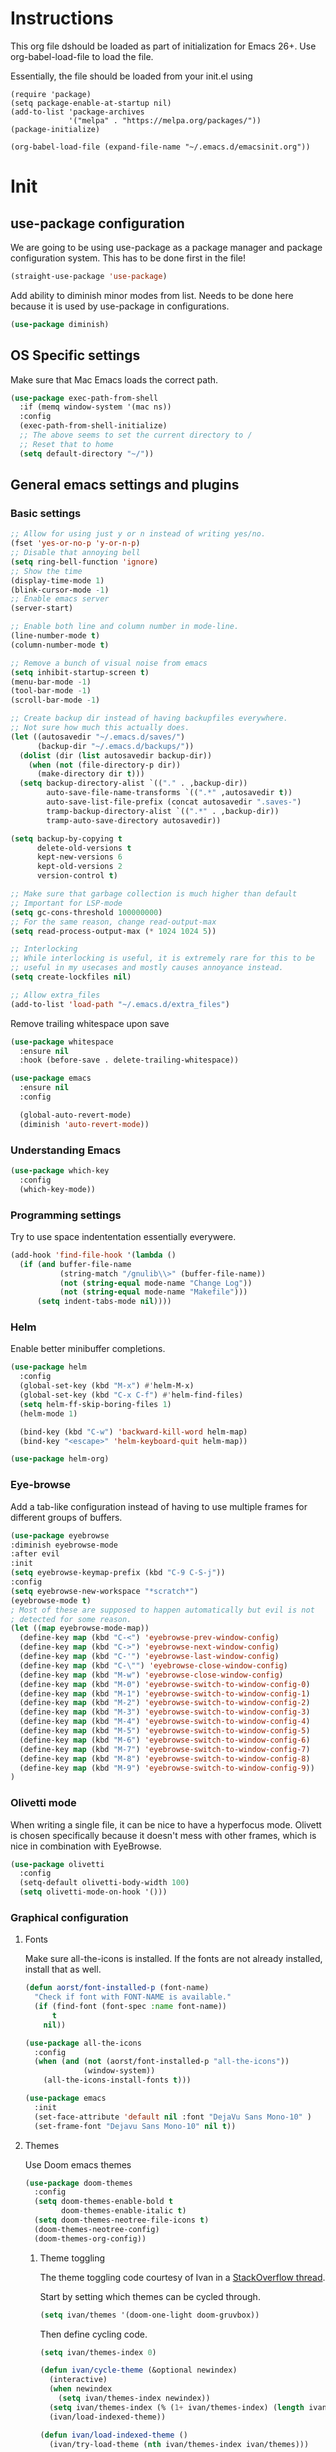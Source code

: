 * Instructions
This org file dshould be loaded as part of initialization for Emacs 26+.
Use org-babel-load-file to load the file.

Essentially, the file should be loaded from your init.el using
#+BEGIN_EXAMPLE
  (require 'package)
  (setq package-enable-at-startup nil)
  (add-to-list 'package-archives
               '("melpa" . "https://melpa.org/packages/"))
  (package-initialize)

  (org-babel-load-file (expand-file-name "~/.emacs.d/emacsinit.org"))
#+END_EXAMPLE

* Init
** use-package configuration
We are going to be using use-package as a package manager and
package configuration system. This has to be done first in the
file!
#+BEGIN_SRC emacs-lisp
  (straight-use-package 'use-package)
#+END_SRC

Add ability to diminish minor modes from list.
Needs to be done here because it is used by use-package in configurations.
#+BEGIN_SRC emacs-lisp
  (use-package diminish)
#+END_SRC
** OS Specific settings
Make sure that Mac Emacs loads the correct path.
#+begin_src emacs-lisp
    (use-package exec-path-from-shell
      :if (memq window-system '(mac ns))
      :config
      (exec-path-from-shell-initialize)
      ;; The above seems to set the current directory to /
      ;; Reset that to home
      (setq default-directory "~/"))
#+end_src

** General emacs settings and plugins
*** Basic settings
#+BEGIN_SRC emacs-lisp
  ;; Allow for using just y or n instead of writing yes/no.
  (fset 'yes-or-no-p 'y-or-n-p)
  ;; Disable that annoying bell
  (setq ring-bell-function 'ignore)
  ;; Show the time
  (display-time-mode 1)
  (blink-cursor-mode -1)
  ;; Enable emacs server
  (server-start)

  ;; Enable both line and column number in mode-line.
  (line-number-mode t)
  (column-number-mode t)

  ;; Remove a bunch of visual noise from emacs
  (setq inhibit-startup-screen t)
  (menu-bar-mode -1)
  (tool-bar-mode -1)
  (scroll-bar-mode -1)

  ;; Create backup dir instead of having backupfiles everywhere.
  ;; Not sure how much this actually does.
  (let ((autosavedir "~/.emacs.d/saves/")
        (backup-dir "~/.emacs.d/backups/"))
    (dolist (dir (list autosavedir backup-dir))
      (when (not (file-directory-p dir))
        (make-directory dir t)))
    (setq backup-directory-alist `(("." . ,backup-dir))
          auto-save-file-name-transforms `((".*" ,autosavedir t))
          auto-save-list-file-prefix (concat autosavedir ".saves-")
          tramp-backup-directory-alist `((".*" . ,backup-dir))
          tramp-auto-save-directory autosavedir))

  (setq backup-by-copying t
        delete-old-versions t
        kept-new-versions 6
        kept-old-versions 2
        version-control t)

  ;; Make sure that garbage collection is much higher than default
  ;; Important for LSP-mode
  (setq gc-cons-threshold 100000000)
  ;; For the same reason, change read-output-max
  (setq read-process-output-max (* 1024 1024 5))

  ;; Interlocking
  ;; While interlocking is useful, it is extremely rare for this to be
  ;; useful in my usecases and mostly causes annoyance instead.
  (setq create-lockfiles nil)

  ;; Allow extra_files
  (add-to-list 'load-path "~/.emacs.d/extra_files")
#+END_SRC

Remove trailing whitespace upon save
#+BEGIN_SRC emacs-lisp
  (use-package whitespace
    :ensure nil
    :hook (before-save . delete-trailing-whitespace))
#+END_SRC

#+BEGIN_SRC emacs-lisp
  (use-package emacs
    :ensure nil
    :config

    (global-auto-revert-mode)
    (diminish 'auto-revert-mode))
#+END_SRC
*** Understanding Emacs
#+begin_src emacs-lisp
  (use-package which-key
    :config
    (which-key-mode))
#+end_src

*** Programming settings
Try to use space indententation essentially everywere.
#+begin_src emacs-lisp
(add-hook 'find-file-hook '(lambda ()
  (if (and buffer-file-name
           (string-match "/gnulib\\>" (buffer-file-name))
           (not (string-equal mode-name "Change Log"))
           (not (string-equal mode-name "Makefile")))
      (setq indent-tabs-mode nil))))
#+end_src

*** Helm
Enable better minibuffer completions.

#+begin_src emacs-lisp
  (use-package helm
    :config
    (global-set-key (kbd "M-x") #'helm-M-x)
    (global-set-key (kbd "C-x C-f") #'helm-find-files)
    (setq helm-ff-skip-boring-files 1)
    (helm-mode 1)

    (bind-key (kbd "C-w") 'backward-kill-word helm-map)
    (bind-key "<escape>" 'helm-keyboard-quit helm-map))

  (use-package helm-org)
#+end_src
*** Eye-browse
Add a tab-like configuration instead of having to use multiple frames
for different groups of buffers.
#+begin_src emacs-lisp
  (use-package eyebrowse
  :diminish eyebrowse-mode
  :after evil
  :init
  (setq eyebrowse-keymap-prefix (kbd "C-9 C-S-j"))
  :config
  (setq eyebrowse-new-workspace "*scratch*")
  (eyebrowse-mode t)
  ; Most of these are supposed to happen automatically but evil is not
  ; detected for some reason.
  (let ((map eyebrowse-mode-map))
    (define-key map (kbd "C-<") 'eyebrowse-prev-window-config)
    (define-key map (kbd "C->") 'eyebrowse-next-window-config)
    (define-key map (kbd "C-'") 'eyebrowse-last-window-config)
    (define-key map (kbd "C-\"") 'eyebrowse-close-window-config)
    (define-key map (kbd "M-w") 'eyebrowse-close-window-config)
    (define-key map (kbd "M-0") 'eyebrowse-switch-to-window-config-0)
    (define-key map (kbd "M-1") 'eyebrowse-switch-to-window-config-1)
    (define-key map (kbd "M-2") 'eyebrowse-switch-to-window-config-2)
    (define-key map (kbd "M-3") 'eyebrowse-switch-to-window-config-3)
    (define-key map (kbd "M-4") 'eyebrowse-switch-to-window-config-4)
    (define-key map (kbd "M-5") 'eyebrowse-switch-to-window-config-5)
    (define-key map (kbd "M-6") 'eyebrowse-switch-to-window-config-6)
    (define-key map (kbd "M-7") 'eyebrowse-switch-to-window-config-7)
    (define-key map (kbd "M-8") 'eyebrowse-switch-to-window-config-8)
    (define-key map (kbd "M-9") 'eyebrowse-switch-to-window-config-9))
  )
#+end_src
*** Olivetti mode
When writing a single file, it can be nice to have a hyperfocus mode.
Olivett is chosen specifically because it doesn't mess with other
frames, which is nice in combination with EyeBrowse.
#+begin_src emacs-lisp
  (use-package olivetti
    :config
    (setq-default olivetti-body-width 100)
    (setq olivetti-mode-on-hook '()))
#+end_src
*** Graphical configuration
**** Fonts
Make sure all-the-icons is installed.
If the fonts are not already installed, install that as well.
#+BEGIN_SRC emacs-lisp
  (defun aorst/font-installed-p (font-name)
    "Check if font with FONT-NAME is available."
    (if (find-font (font-spec :name font-name))
        t
      nil))

  (use-package all-the-icons
    :config
    (when (and (not (aorst/font-installed-p "all-the-icons"))
               (window-system))
      (all-the-icons-install-fonts t)))
#+END_SRC

#+begin_src emacs-lisp
  (use-package emacs
    :init
    (set-face-attribute 'default nil :font "DejaVu Sans Mono-10" )
    (set-frame-font "Dejavu Sans Mono-10" nil t))
#+end_src

**** Themes
Use Doom emacs themes
#+BEGIN_SRC emacs-lisp
  (use-package doom-themes
    :config
    (setq doom-themes-enable-bold t
          doom-themes-enable-italic t)
    (setq doom-themes-neotree-file-icons t)
    (doom-themes-neotree-config)
    (doom-themes-org-config))
#+END_SRC

***** Theme toggling
The theme toggling code courtesy of Ivan in a [[https://emacs.stackexchange.com/questions/24088/make-a-function-to-toggle-themes][StackOverflow thread]].

Start by setting which themes can be cycled through.
#+begin_src emacs-lisp
  (setq ivan/themes '(doom-one-light doom-gruvbox))
#+end_src

Then define cycling code.
#+begin_src emacs-lisp
  (setq ivan/themes-index 0)

  (defun ivan/cycle-theme (&optional newindex)
    (interactive)
    (when newindex
      (setq ivan/themes-index newindex))
    (setq ivan/themes-index (% (1+ ivan/themes-index) (length ivan/themes)))
    (ivan/load-indexed-theme))

  (defun ivan/load-indexed-theme ()
    (ivan/try-load-theme (nth ivan/themes-index ivan/themes)))

  (defun ivan/try-load-theme (theme)
    (if (ignore-errors (load-theme theme :no-confirm))
        (mapcar #'disable-theme (remove theme custom-enabled-themes))
      (message "Unable to find theme file for ‘%s’" theme)))

  (global-set-key [f10] 'ivan/cycle-theme)
#+end_src

And finally enable the first theme in the list.
#+begin_src emacs-lisp
  (ivan/cycle-theme (- 1 (length ivan/themes)))
#+end_src

**** Look
#+begin_src emacs-lisp
  (use-package doom-modeline
    :init (doom-modeline-mode 1))
#+end_src

#+begin_src emacs-lisp
  (setq display-time-format "%H:%M")
#+end_src

Make delimiters have matched rainbow colors for easier distinguishing.
#+begin_src emacs-lisp
  (use-package rainbow-delimiters
    :config
    (add-hook 'prog-mode-hook #'rainbow-delimiters-mode))
#+end_src

Make identifiers have unique colors in supported modes.
#+begin_src emacs-lisp
  (use-package color-identifiers-mode
    :config
    (add-hook 'after-init-hook 'global-color-identifiers-mode))
#+end_src
**** Cursor tracking
Ways of making sure it is obvious which window is active and where the cursor is.
#+begin_src emacs-lisp
  (use-package beacon
    :config
    (beacon-mode 1))

  (use-package dimmer
    :config
    (dimmer-configure-company-box)
    (dimmer-configure-helm)
    (dimmer-mode t))
#+end_src
** evil-mode - Vim key bindings
Start by unbinding keys that might interfere later.
#+BEGIN_SRC emacs-lisp
  (global-unset-key (kbd "C-w"))
#+END_SRC

Use Vim key bindings by default. Do note that some of the other
packages might set evil mode keys to their commands.
#+BEGIN_SRC emacs-lisp
  (use-package evil
    :diminish evil-mode
    :diminish undo-tree-mode
    :init
    (setq evil-want-C-u-scroll t)
    (setq evil-search-module 'evil-search)
    (setq evil-want-keybinding nil))

  ;; Enable the use of z-<buttons> for folding
  (use-package hideshow
    :config
    (add-hook 'prog-mode-hook 'hs-minor-mode))
#+END_SRC

Redefine =:q= to only close current window while =:quit= exits emacs
entirely. This is mostly important when working with eyebrowse or
similar tabbing items as =:q= by default will kill emacs entirely if
on last window of current tab.
#+begin_src emacs-lisp
  (evil-ex-define-cmd "q" 'delete-window)
  (evil-ex-define-cmd "quit" 'evil-quit)
#+end_src
**** Add key bindings for Evil in different modes

#+begin_src emacs-lisp
    (use-package evil-org
      :ensure t
      :after org
      :config
      (add-hook 'org-mode-hook 'evil-org-mode)
      (add-hook 'evil-org-mode-hook
                (lambda ()
                  (evil-org-set-key-theme)))
      (require 'evil-org-agenda)
      (evil-org-agenda-set-keys))

    (use-package evil-collection
      :after evil
      :config
      (evil-collection-init))

    (use-package evil-magit
      :after evil
      :config
      (evil-ex-define-cmd "GCommit" 'magit-commit)
      (evil-ex-define-cmd "GAdd" 'magit-stage-file))
#+END_SRC
**** Evil Leader key
Add a leader key to evil, and set its bindings.  Yes, this is the same
as simply adding keybindings for all this but I like the ease of
setting this up.
#+BEGIN_SRC emacs-lisp
  ;; Evil leader has to be loaded before Evil to work in initial buffers.
  (use-package evil-leader)

  (define-key evil-normal-state-map (kbd "C-f") 'helm-find-files)
  (evil-leader/set-leader "<SPC>")
  (evil-leader/set-key
    "w" 'save-buffer
    "o" 'delete-other-windows
    "f" 'helm-find-files
    "t" 'counsel-etags-virtual-update-tags
    "g" 'magit-status
    "s" 'default-directory-phi-grep
    "h" 'evil-ex-nohighlight
    "b" 'helm-buffers-list
    "d" 'olivetti-mode)

  (with-eval-after-load 'evil-maps
    (define-key evil-normal-state-map (kbd "C-n") nil)
    (define-key evil-normal-state-map (kbd "C-p") nil))

  (global-evil-leader-mode)
  (evil-mode 1)
#+END_SRC
**** Extra Evil plugins
Add surround, similar to the vim-surround package.
Also define a couple of new surrounds.
#+begin_src emacs-lisp
(use-package evil-surround
:diminish
(evil-surround-mode)
:config
(global-evil-surround-mode 1))
#+end_src

** File management
*** Unique buffer names
When working with buffers that have the same name, make emacs display
them using forward style instead of the default post-forward.

#+begin_src emacs-lisp
  (setq-default uniquify-buffer-name-style 'forward
                uniquify-separator "/")

  (setq-default uniquify-after-kill-buffer-p t)
  (setq-default uniquify-ignore-buffers-re "^\\*")
#+end_src
*** Neotree
Add a file browser system to emacs.
While it may not be used much it can be very handy sometimes.
#+BEGIN_SRC emacs-lisp
  (use-package neotree
    :config
    (setq neo-theme (if (display-graphic-p) 'icons 'arrow))
    (define-key evil-normal-state-map [f8] 'neotree-toggle)
    (global-set-key [f8] 'neotree-toggle))
#+END_SRC
*** Magit
[[https://magit.vc/][Magit]], the better interface to git.
#+BEGIN_SRC emacs-lisp
  (use-package magit)
#+END_SRC
*** Git gutter
#+begin_src emacs-lisp
  (use-package git-gutter
    :diminish git-gutter-mode
    :config
    (global-git-gutter-mode 1))
#+end_src
*** Project management
Use projectile to easily find and search within projects.
#+begin_src emacs-lisp
  (use-package projectile
    :config
    (projectile-mode 1)
    (define-key evil-normal-state-map (kbd "C-p") 'projectile-command-map)
    (define-key projectile-mode-map (kbd "C-c p") 'projectile-command-map))
#+end_src
*** Persistent undo
Allows for using undo between session. Note that saving history to disk risks leaking information.
#+begin_src emacs-lisp
(global-undo-tree-mode)
(setq undo-tree-auto-save-history t)
(setq undo-tree-history-directory-alist '(("." . "~/.emacs.d/undo")))
#+end_src
*** Remote editing
#+begin_src emacs-lisp
  (use-package tramp
    :config
    (add-to-list 'tramp-remote-path "/snap/bin"))
#+end_src
*** Searching
Better grep than the default one.
#+begin_src emacs-lisp
  (use-package phi-grep
    :config
    ;; Note: this one will be very slow for large file trees
    (defun default-directory-phi-grep (regex)
      (interactive
       (list
        (read-regexp (if (fboundp 'read-regexp) "Regexp" "Regexp: "))))
      (phi-grep-in-directory default-directory regex))

    (evil-define-key 'normal 'phi-grep-mode-map (kbd "RET") 'phi-grep-exit)
    (add-to-list 'phi-grep-ignored-files "\.pth")
    (add-to-list 'phi-grep-ignored-files "\.ipynb")
    (add-to-list 'phi-grep-ignored-files "\.tif")
    (add-to-list 'phi-grep-ignored-files "\.odp")
    (add-to-list 'phi-grep-ignored-files "\.odf")
    (add-to-list 'phi-grep-ignored-files "\.odt")
    (add-to-list 'phi-grep-ignored-files "\.ods")
    (add-to-list 'phi-grep-ignored-dirs "__pycache__")
    (add-to-list 'phi-grep-ignored-dirs "\.mypy_cache"))
#+end_src

** File types and languages
*** Org-mode
Set up the basic settings of org-mode.
#+BEGIN_SRC emacs-lisp
  (straight-override-recipe
     '(org :type git :host github :repo "emacsmirror/org" :no-build t))
  (use-package org
      :ensure nil
      :config
      (custom-set-faces
       '(org-headline-done
         ((((class color) (min-colors 16))
           (:foreground "light gray")))))

      (setq org-fontify-done-headline t)
      (setq org-todo-keywords
        '((sequence "TODO(t)" "DOING(o)" "|" "DONE(d)")
          (sequence "MEETING(m)" "|" "DONE(d)")
          (sequence "IDEA" "|")
          (sequence "NOTE" "|")
          (sequence "EVENT(e)" "|")
          (sequence "NEXT" "|")
          (sequence "|" "CANCELED(c)")))
      (setq org-todo-keyword-faces
        '(("TODO" . (:foreground "red" :weight bold))
          ("NEXT" . (:foreground "red" :weight bold))
          ("DOING" . "yellow")
          ("EVENT" . (:foreground "orange" :weight bold))
          ("DONE" . (:foreground "green" :weight bold))
          ("MEETING" . (:foreground "blue" :weight bold))
          ("IDEA" . (:foreground "purple" :weight bold))
          ("NOTE" . (:foreground "purple" :weight bold))
          ("CANCELED" . (:foreground "gray" :weight bold))))
      ;; Make single space end sentences.
      (setq sentence-end-double-space nil)
      (add-hook 'org-mode-hook 'org-indent-mode)
      (eval-after-load 'org-indent '(diminish 'org-indent-mode))
      (setq org-hide-emphasis-markers t)
      (setq org-startup-folded nil)
      (setq org-refile-targets (quote ((nil :maxlevel . 9)
                                       (org-agenda-files :maxlevel . 9))))
      ;; Save after refiling
      (advice-add 'org-refile :after
                  (lambda (&rest _)
                    (org-save-all-org-buffers)))
      (define-key evil-org-mode-map (kbd "C-c C-w") 'org-refile)
      (define-key org-mode-map (kbd "C-c C-w") 'org-refile))


    (require 'org-tempo)
    (setq org-agenda-files '("~/org/"))
#+end_src

**** Org capture
Setup new capture templates.
#+begin_src emacs-lisp
  (setq org-capture-templates
         '(("t" "todo" entry (file org-default-notes-file)
            "* TODO %?\nDEADLINE: %t\n%a\n\n")
           ("m" "Meeting" entry (file org-default-notes-file)
            "* MEETING with %? :MEETING:\n%t")
           ("i" "Idea" entry (file org-default-notes-file)
            "* IDEA %? :IDEA: \n")
           ("e" "Event" entry (file org-default-notes-file)
            "* EVENT %? :EVENT: \n%t\n")
           ("n" "New note" entry (file+headline org-default-notes-file "Quick notes")
            "* NOTE %? \n%t\n")
           ("x" "Next Task" entry (file+headline org-default-notes-file "Tasks")
            "** NEXT %? \nDEADLINE: %t\n") ))

  ;; Make sure that we can use the captures
  (global-set-key (kbd "C-c c") 'org-capture)

  ;; And set the default notes file to be in another location
  ;; Use the index.org from org-wiki to store such things
  (setq org-default-notes-file "~/org/index.org")
#+end_src

**** Org agenda
Add a search system for org tags and such. Use this system to include
any TODO/DOING task and ANY headline with a tag.
#+BEGIN_SRC emacs-lisp
  (use-package org-ql
    :config

    (setq org-agenda-custom-commands
          '(("cav" "Custom Agenda View"
             ((agenda)
              (org-ql-block '(and (not (todo "DONE"))
                                  (or (todo "TODO")
                                      (tags "TODO")
                                      (todo "DOING")
                                      (tags "DOING")
                                      (tags "NEXT")
                                      (tags "todo")))
                            ((org-ql-block-header "To do")))
              (org-ql-block '(and (not (todo "DONE"))
                                  (or (todo "EVENT")
                                      (tags "EVENT")))
                            ((org-ql-block-header "Events")))
              (org-ql-block '(and (not (todo "DONE"))
                                  (or (todo "IDEA")
                                      (tags "IDEA")
                                      (tags "idea")))
                            ((org-ql-block-header "Someday:"))))))))
#+END_SRC

Then use org-super agenda to filter through the results of the search.
#+BEGIN_SRC emacs-lisp
  (use-package org-super-agenda
    :config
    (setq org-super-agenda-groups
          '((:discard (:tag ("ignore")))
            (:name ""
                    :time-grid t)
            (:name "Meetings"
                   :todo "MEETING"
                   :tag "MEETING")
            (:name "TODOs"
                   :time-grid t
                   :todo "TODO"
                   :todo "DOING")
            (:name "IDEAs"
                   :todo "IDEA"
                   :tag "IDEA"
                   :order 9)
            (:name "Results"
                   :tag "results"
                   :tag "result")
            (:auto-tags t)))
    (define-key org-super-agenda-header-map "k" 'org-agenda-previous-line)
    (define-key org-super-agenda-header-map "j" 'org-agenda-next-line)
    (org-super-agenda-mode 1))

  ;; Bind the key to bind together the org-agenda stuff
  (global-set-key (kbd "C-c a") (lambda () (interactive) (org-agenda nil "cav")))
#+END_SRC

**** Org recur
Easier recurring tasks
#+begin_src emacs-lisp
  (use-package org-recur
    :hook ((org-mode . org-recur-mode)
           (org-agenda-mode . org-recur-agenda-mode))
    :demand t
    :config
    (define-key org-recur-mode-map (kbd "C-c d") 'org-recur-finish)

    ;; Rebind the 'd' key in org-agenda (default: `org-agenda-day-view').
    (define-key org-recur-agenda-mode-map (kbd "d") 'org-recur-finish)
    (define-key org-recur-agenda-mode-map (kbd "C-c d") 'org-recur-finish)

    (setq org-recur-finish-done t
          org-recur-finish-archive t))
#+end_src

**** Prettify org
Prettify the way headlines and such look

#+begin_src emacs-lisp
  (use-package org-superstar
    :config
    (setq org-hide-leading-stars nil)
    (setq org-superstar-leading-bullet " ")
    (setq org-superstar-headline-bullets-list '("\u203A"))
    (add-hook 'org-mode-hook 'org-superstar-mode))
#+end_src

**** Org links
Make Org mode open in current window when following links, by default.
Code kinda copied from [[https://stackoverflow.com/questions/17590784/how-to-let-org-mode-open-a-link-like-file-file-org-in-current-window-inste][here]].
#+begin_src emacs-lisp
(defun org-force-open-current-window ()
  (interactive)
  (let ((org-link-frame-setup (quote
                               ((vm . vm-visit-folder)
                                (vm-imap . vm-visit-imap-folder)
                                (gnus . gnus)
                                (file . find-file)
                                (wl . wl)))
                              ))
    (org-open-at-point)))
(define-key org-mode-map (kbd "C-c o") 'org-force-open-current-window)
;; Redefine old behaviour into another mapping
(define-key org-mode-map (kbd "C-c C-o") 'org-open-at-point)
#+end_src

**** Org prettifying
Do not prettify current line.
#+begin_src emacs-lisp
  (defvar my/current-line '(0 . 0)
    "(start . end) of current line in current buffer")
  (make-variable-buffer-local 'my/current-line)

  (defun my/unhide-current-line (limit)
    "Font-lock function"
    (let ((start (max (point) (car my/current-line)))
          (end (min limit (cdr my/current-line))))
      (when (< start end)
        (remove-text-properties start end '(invisible t display "" composition ""))
        (goto-char limit)
        t)))

  (defun my/refontify-on-linemove ()
    "Post-command-hook"
    (let* ((start (line-beginning-position))
           (end (line-beginning-position 2))
           (needs-update (not (equal start (car my/current-line)))))
      (setq my/current-line (cons start end))
      (when needs-update
        (font-lock-fontify-block 2))))

  (defun my/markdown-unhighlight ()
    "Install"
    (font-lock-add-keywords nil '((my/unhide-current-line)) t)
    (add-hook 'post-command-hook #'my/refontify-on-linemove nil t))

  (add-hook 'org-mode-hook #'my/markdown-unhighlight)

  ;; This can be used in markdown down as well.
  ;; markdown-mode is currently not installed and as such is disabled.
  ;;
  ;; (require 'markdown-mode)
  ;; (add-hook 'markdown-mode-hook #'my/markdown-unhighlight)
  ;; (add-hook 'markdown-mode-hook (lambda () (markdown-toggle-markup-hiding 1)))
#+end_src

**** Org-wiki
#+begin_src emacs-lisp
  (load "org-wiki/org-wiki")
  (setq org-wiki-location "~/org")

  (setq org-wiki-template
        (string-trim
  "
  ,#+TITLE: %n
  ,#+DESCRIPTION:
  ,#+KEYWORDS: %n
  ,#+STARTUP:  content
  ,#+DATE: %d

  - [[wiki:index][Index]]

  - Related:

  ,* %n
  "))

  (global-set-key (kbd "C-c n f") 'org-wiki-helm)
  (global-set-key (kbd "C-c n w") 'org-wiki-index)
  (define-key org-mode-map (kbd "C-c n i") 'org-wiki-insert-link)
  (define-key org-mode-map (kbd "C-c n m") 'org-wiki-insert-new)
  (define-key org-mode-map (kbd "C-c n n") 'org-wiki-new)
  (define-key org-mode-map (kbd "C-c n a") 'org-insert-link)
#+end_src

**** Org-transclusion
Add tranclusion ability to org files
#+begin_src emacs-lisp
  (use-package org-transclusion
    :straight (org-transclusion :type git :host github :repo "cwinsnes/org-transclusion")
    :config
    (add-hook 'org-mode-hook 'org-transclusion-mode))
#+end_src

*** Markdown
#+begin_src emacs-lisp
  (setq markdown-fontify-code-blocks-natively t)
#+end_src
*** Python
#+begin_src emacs-lisp
  (setq python-shell-interpreter "python3")
  (if (executable-find "black")
    (use-package blacken
      :hook
      (python-mode . blacken-mode))
    (message "Could not find black"))

  (when (executable-find "ipython")
      (setq python-shell-interpreter "ipython"))

  (if (executable-find "isort")
    (use-package py-isort
      :after python
      :hook ((before-save . py-isort-before-save)))
    (message "Could not find isort"))
#+end_src
*** Rust
Enable rust syntax highlighting and such.
#+begin_src emacs-lisp
  (use-package rust-mode
    :config
    (setq rust-format-on-save t)
    (define-key rust-mode-map (kbd "C-c C-c") 'rust-compile))
#+end_src
*** C
Use irony mode for a better C mode experience.
#+begin_src emacs-lisp
  (use-package irony
    :config
    (add-hook 'c-mode-hook 'irony-mode)
    (add-hook 'irony-mode-hook 'irony-cdb-autosetup-compile-options))

  (use-package flycheck-irony
    :after flycheck
    :config
    (eval-after-load 'flycheck
      '(add-hook 'flycheck-mode-hook #'flycheck-irony-setup)))


  (use-package company-irony
    :after company
    :config
    (eval-after-load 'company
      '(add-to-list 'company-backends 'company-irony)))


  (use-package irony-eldoc
    :config
    (add-hook 'irony-mode-hook #'irony-eldoc))
#+end_src
** General coding plugins
*** Error checking
#+begin_src emacs-lisp
  (use-package flycheck
    :config
    (global-flycheck-mode)
    (add-hook 'python-mode-hook (lambda ()
                                  (setq flycheck-checker 'python-flake8
                                        flycheck-checker-error-threshold 99)))
    (define-key evil-normal-state-map (kbd "M-m") 'flycheck-next-error)
    (define-key evil-normal-state-map (kbd "M-n") 'flycheck-previous-error))
#+end_src
*** Company mode
Completion engine for several languages
#+BEGIN_SRC emacs-lisp
  (use-package company
    :diminish company-mode
    :config
    (add-to-list 'company-backends 'company-capf)
    (add-hook 'after-init-hook 'global-company-mode)
    (setq company-minimum-prefix-length 1
          company-dabbrev-downcase 0
          company-idle-delay 0.0)
    (company-tng-configure-default))
#+END_SRC
*** Snippets
#+begin_src emacs-lisp
  (use-package yasnippet
    :config
    (yas-global-mode 1))

  (use-package yasnippet-snippets)

  ;; Expand with yasnippet only if Company didn't complete the word before
  (defvar my-company-point nil)
  (advice-add 'company-complete-common :before (lambda () (setq my-company-point (point))))
  (advice-add 'company-complete-common :after (lambda ()
                                                  (when (equal my-company-point (point))
                                                    (yas-expand))))
#+end_src

*** Tags
Make tags work better in Emacs and auto use the correct files.
Will fallback to ripgrep if no tags file is found.
#+begin_src emacs-lisp
  (use-package counsel-etags
    :bind (("C-]" . counsel-etags-find-tag-at-point))
    :init
    ;; Don't ask before rereading the TAGS files if they have changed
    (setq tags-revert-without-query t)
    (setq tags-add-tables nil)
    ;; Don't warn when TAGS files are large
    (setq large-file-warning-threshold nil)
    (add-hook 'prog-mode-hook
              (lambda ()
                (add-hook 'after-save-hook
                          'counsel-etags-virtual-update-tags 'append 'local)))
    :config
    (setq counsel-etags-update-interval 60)
    (add-to-list 'counsel-etags-ignore-directories "build"))

  ;; Bind tag finding to normal key in evil mode
  (with-eval-after-load 'evil-maps
    (define-key evil-normal-state-map (kbd "C-]") 'counsel-etags-find-tag-at-point))
#+end_src

*** LSP-mode
Language server protocol. Works with company-mode!

#+begin_src emacs-lisp
  (use-package lsp-mode
    :hook
    (python-mode . lsp-deferred)
    (rust-mode . lsp-deferred)
    :commands
    (lsp lsp-deferred)
    :config
    (setq lsp-completion-provider :capf
          lsp-diagnostics-provider :flycheck)
    (setq lsp-idle-delay 0.2)
    ;; Python settings
    (setq lsp-pyls-plugins-flake8-enabled t
          lsp-pyls-plugins-pydocstyle-enabled t
          lsp-pyls-plugins-pylint-enabled nil)

    (lsp-register-client
     (make-lsp-client :new-connection (lsp-tramp-connection "pyls")
                      :major-modes '(python-mode)
                      :remote? t
                      :server-id 'pyls-remote)))

  (use-package lsp-ui
    :config
    (setq lsp-ui-doc-position 'bottom))
#+end_src
